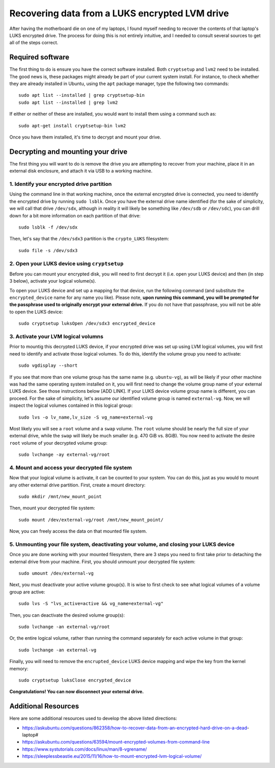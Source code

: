 Recovering data from a LUKS encrypted LVM drive
===============================================

After having the motherboard die on one of my laptops, I found myself needing to recover the contents of that laptop's LUKS encrypted drive. The process for doing this is not entirely intuitive, and I needed to consult several sources to get all of the steps correct.

Required software
-----------------

The first thing to do is ensure you have the correct software installed. Both ``cryptsetup`` and ``lvm2`` need to be installed. The good news is, these packages might already be part of your current system install. For instance, to check whether they are already installed in Ubuntu, using the ``apt`` package manager, type the following two commands::

   sudo apt list --installed | grep cryptsetup-bin
   sudo apt list --installed | grep lvm2

If either or neither of these are installed, you would want to install them using a command such as::

  sudo apt-get install cryptsetup-bin lvm2

Once you have them installed, it's time to decrypt and mount your drive.

Decrypting and mounting your drive
----------------------------------

The first thing you will want to do is remove the drive you are attempting to recover from your machine, place it in an external disk enclosure, and attach it via USB to a working machine.

1. Identify your encrypted drive partition
""""""""""""""""""""""""""""""""""""""""""

Using the command line in that working machine, once the external encrypted drive is connected, you need to identify the encrypted drive by running ``sudo lsblk``. Once you have the external drive name identified (for the sake of simplicity, we will call that drive ``/dev/sdx``, although in reality it will likely be something like ``/dev/sdb`` or ``/dev/sdc``), you can drill down for a bit more information on each partition of that drive::

   sudo lsblk -f /dev/sdx

Then, let's say that the ``/dev/sdx3`` partition is the ``crypto_LUKS`` filesystem::

  sudo file -s /dev/sdx3

2. Open your LUKS device using ``cryptsetup``
"""""""""""""""""""""""""""""""""""""""""""""

Before you can mount your encrypted disk, you will need to first decrypt it (i.e. open your LUKS device) and then (in step 3 below), activate your logical volume(s).

To open your LUKS device and set up a mapping for that device, run the following command (and substitute the ``encrypted_device`` name for any name you like). Please note, **upon running this command, you will be prompted for the passphrase used to originally encrypt your external drive.** If you do not have that passphrase, you will not be able to open the LUKS device::

   sudo cryptsetup luksOpen /dev/sdx3 encrypted_device

3. Activate your LVM logical volumns
""""""""""""""""""""""""""""""""""""

Prior to mountig this decrypted LUKS device, if your encrypted drive was set up using LVM logical volumes, you will first need to identify and activate those logical volumes. To do this, identify the volume group you need to activate::

   sudo vgdisplay --short

If you see that more than one volume group has the same name (e.g. ``ubuntu-vg``), as will be likely if your other machine was had the same operating system installed on it, you will first need to change the volume group name of your external LUKS device. See those instructions below [ADD LINK]. If your LUKS device volume group name is different, you can proceed. For the sake of simplicity, let's assume our identified volume group is named ``external-vg``. Now, we will inspect the logical volumes contained in this logical group::

   sudo lvs -o lv_name,lv_size -S vg_name=external-vg

Most likely you will see a ``root`` volume and a ``swap`` volume. The ``root`` volume should be nearly the full size of your external drive, while the ``swap`` will likely be much smaller (e.g. 470 GiB vs. 8GiB). You now need to activate the desire ``root`` volume of your decrypted volume group::

  sudo lvchange -ay external-vg/root

4. Mount and access your decrypted file system
""""""""""""""""""""""""""""""""""""""""""""""

Now that your logical volume is activate, it can be counted to your system. You can do this, just as you would to mount any other external drive partition. First, create a mount directory::

   sudo mkdir /mnt/new_mount_point

Then, mount your decrypted file system::

   sudo mount /dev/external-vg/root /mnt/new_mount_point/

Now, you can freely access the data on that mounted file system.

5. Unmounting your file system, deactivating your volume, and closing your LUKS device
"""""""""""""""""""""""""""""""""""""""""""""""""""""""""""""""""""""""""""""""""""""

Once you are done working with your mounted filesystem, there are 3 steps you need to first take prior to detaching the external drive from your machine. First, you should unmount your decrypted file system::

   sudo umount /dev/external-vg

Next, you must deactivate your active volume group(s). It is wise to first check to see what logical volumes of a volume group are active::

   sudo lvs -S "lvs_active=active && vg_name=external-vg"

Then, you can deactivate the desired volume group(s)::

   sudo lvchange -an external-vg/root

Or, the entire logical volume, rather than running the command separately for each active volume in that group::

   sudo lvchange -an external-vg

Finally, you will need to remove the ``encrupted_device`` LUKS device mapping and wipe the key from the kernel memory::

   sudo cryptsetup luksClose encrypted_device

**Congratulations! You can now disconnect your external drive.**

Additional Resources
--------------------

Here are some additional resources used to develop the above listed directions:

* https://askubuntu.com/questions/862358/how-to-recover-data-from-an-encrypted-hard-drive-on-a-dead-laptop#
* https://askubuntu.com/questions/63594/mount-encrypted-volumes-from-command-line
* https://www.systutorials.com/docs/linux/man/8-vgrename/
* https://sleeplessbeastie.eu/2015/11/16/how-to-mount-encrypted-lvm-logical-volume/
